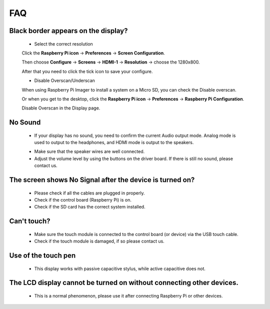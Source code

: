 FAQ
=============

Black border appears on the display?
--------------------------------------------------

    * Select the correct resolution
    
    Click the **Raspberry Pi icon** -> **Preferences** -> **Screen Configuration**.

    .. image:: img/screen_config.png

    Then choose **Configure** -> **Screens** -> **HDMI-1** -> **Resolution** -> choose the 1280x800.

    .. image:: img/resolution.png

    After that you need to click the tick icon to save your configure.

    .. image:: img/hdmi1.png

    * Disable Overscan/Underscan

    When using Raspberry Pi Imager to install a system on a Micro SD, you can check the Disable overscan.

    .. image:: img/oversccan.png

    Or when you get to the desktop, click the **Raspberry Pi icon** -> **Preferences** -> **Raspberry Pi Configuration**.
    
    .. image:: img/screen_config.png

    Disable Overscan in the Display page.

    .. image:: img/disable_overscan.png

No Sound
----------------------

    * If your display has no sound, you need to confirm the current Audio output mode. Analog mode is used to output to the headphones, and HDMI mode is output to the speakers.
    
    .. image:: img/hdmi_analog.png

    * Make sure that the speaker wires are well connected.
    * Adjust the volume level by using the buttons on the driver board. If there is still no sound, please contact us.

The screen shows No Signal after the device is turned on?
-------------------------------------------------------------

    * Please check if all the cables are plugged in properly.
    * Check if the control board (Raspberry Pi) is on.
    * Check if the SD card has the correct system installed.

Can't touch?
-------------

    * Make sure the touch module is connected to the control board (or device) via the USB touch cable.
    * Check if the touch module is damaged, if so please contact us.

Use of the touch pen
-------------------------

    * This display works with passive capacitive stylus, while active capacitive does not.

The LCD display cannot be turned on without connecting other devices.
-----------------------------------------------------------------------

    * This is a normal phenomenon, please use it after connecting Raspberry Pi or other devices.